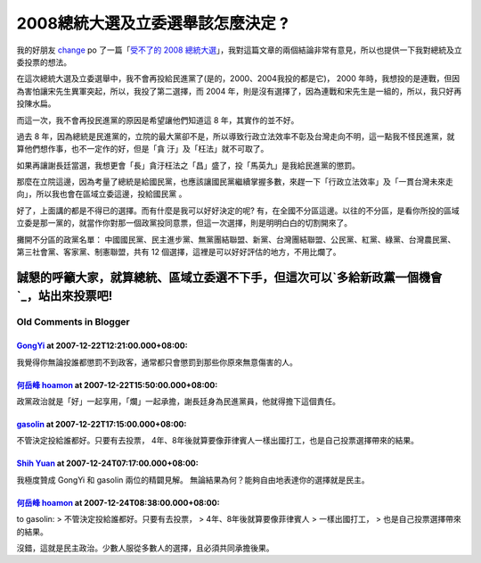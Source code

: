 2008總統大選及立委選舉該怎麼決定 ?
================================================================================

我的好朋友 `change`_ po 了一篇「`受不了的 2008
總統大選`_」，我對這篇文章的兩個結論非常有意見，所以也提供一下我對總統及立委投票的想法。

在這次總統大選及立委選舉中，我不會再投給民進黨了(是的，2000、2004我投的都是它)， 2000
年時，我想投的是連戰，但因為害怕讓宋先生異軍突起，所以，我投了第二選擇，而 2004
年，則是沒有選擇了，因為連戰和宋先生是一組的，所以，我只好再投陳水扁。

而這一次，我不會再投民進黨的原因是希望讓他們知道這 8 年，其實作的並不好。

過去 8 年，因為總統是民進黨的，立院的最大黨卻不是，所以導致行政立法效率不彰及台灣走向不明，這一點我不怪民進黨，就算他們想作事，也不一定作的好，但是「貪
汙」及「枉法」就不可取了。

如果再讓謝長廷當選，我想更會「長」貪汙枉法之「昌」盛了，投「馬英九」是我給民進黨的懲罰。

那麼在立院這邊，因為考量了總統是給國民黨，也應該讓國民黨繼續掌握多數，來趕一下「行政立法效率」及「一貫台灣未來走向」，所以我也會在區域立委這邊，投給國民黨
。

好了，上面講的都是不得已的選擇。而有什麼是我可以好好決定的呢?
有，在全國不分區這邊。以往的不分區，是看你所投的區域立委是那一黨的，就當作你對那一個政黨投同意票，但這一次選擇，則是明明白白的切割開來了。

攤開不分區的政黨名單： 中國國民黨、民主進步黨、無黨團結聯盟、新黨、台灣團結聯盟、公民黨、紅黨、綠黨、台灣農民黨、第三社會黨、客家黨、制憲聯盟，共有 12
個選擇，這裡是可以好好評估的地方，不用比爛了。

誠懇的呼籲大家，就算總統、區域立委選不下手，但這次可以`多給新政黨一個機會`_，站出來投票吧!
****

.. _change: http://change-she.blogspot.com/
.. _受不了的 2008 總統大選: http://change-she.blogspot.com/2007/11/2008.html
.. _多給新政黨一個機會: http://hoamon.blogspot.com/2007/12/2008_3466.html


Old Comments in Blogger
--------------------------------------------------------------------------------



`GongYi <http://www.blogger.com/profile/11302878591097519896>`_ at 2007-12-22T12:21:00.000+08:00:
^^^^^^^^^^^^^^^^^^^^^^^^^^^^^^^^^^^^^^^^^^^^^^^^^^^^^^^^^^^^^^^^^^^^^^^^^^^^^^^^^^^^^^^^^^^^^^^^^^^^^^^^^^^^^^

我覺得你無論投誰都懲罰不到政客，通常都只會懲罰到那些你原來無意傷害的人。

`何岳峰 hoamon <http://www.blogger.com/profile/03979063804278011312>`_ at 2007-12-22T15:50:00.000+08:00:
^^^^^^^^^^^^^^^^^^^^^^^^^^^^^^^^^^^^^^^^^^^^^^^^^^^^^^^^^^^^^^^^^^^^^^^^^^^^^^^^^^^^^^^^^^^^^^^^^^^^^^^^^^^^^^^^^^

政黨政治就是「好」一起享用，「爛」一起承擔，謝長廷身為民進黨員，他就得擔下這個責任。

`gasolin <http://www.blogger.com/profile/16456291508293985431>`_ at 2007-12-22T17:15:00.000+08:00:
^^^^^^^^^^^^^^^^^^^^^^^^^^^^^^^^^^^^^^^^^^^^^^^^^^^^^^^^^^^^^^^^^^^^^^^^^^^^^^^^^^^^^^^^^^^^^^^^^^^^^^^^^^^^^^^

不管決定投給誰都好。只要有去投票，
4年、8年後就算要像菲律賓人一樣出國打工，也是自己投票選擇帶來的結果。

`Shih Yuan <http://www.blogger.com/profile/12567359329105706391>`_ at 2007-12-24T07:17:00.000+08:00:
^^^^^^^^^^^^^^^^^^^^^^^^^^^^^^^^^^^^^^^^^^^^^^^^^^^^^^^^^^^^^^^^^^^^^^^^^^^^^^^^^^^^^^^^^^^^^^^^^^^^^^^^^^^^^^^^^

我極度贊成 GongYi 和 gasolin 兩位的精闢見解。
無論結果為何？能夠自由地表達你的選擇就是民主。

`何岳峰 hoamon <http://www.blogger.com/profile/03979063804278011312>`_ at 2007-12-24T08:38:00.000+08:00:
^^^^^^^^^^^^^^^^^^^^^^^^^^^^^^^^^^^^^^^^^^^^^^^^^^^^^^^^^^^^^^^^^^^^^^^^^^^^^^^^^^^^^^^^^^^^^^^^^^^^^^^^^^^^^^^^^^

to gasolin:
> 不管決定投給誰都好。只要有去投票，
> 4年、8年後就算要像菲律賓人
> 一樣出國打工，
> 也是自己投票選擇帶來的結果。

沒錯，這就是民主政治。少數人服從多數人的選擇，且必須共同承擔後果。

.. author:: default
.. categories:: chinese
.. tags:: election
.. comments::